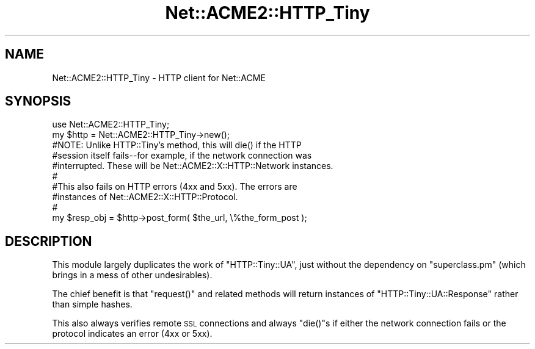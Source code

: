 .\" Automatically generated by Pod::Man 4.14 (Pod::Simple 3.40)
.\"
.\" Standard preamble:
.\" ========================================================================
.de Sp \" Vertical space (when we can't use .PP)
.if t .sp .5v
.if n .sp
..
.de Vb \" Begin verbatim text
.ft CW
.nf
.ne \\$1
..
.de Ve \" End verbatim text
.ft R
.fi
..
.\" Set up some character translations and predefined strings.  \*(-- will
.\" give an unbreakable dash, \*(PI will give pi, \*(L" will give a left
.\" double quote, and \*(R" will give a right double quote.  \*(C+ will
.\" give a nicer C++.  Capital omega is used to do unbreakable dashes and
.\" therefore won't be available.  \*(C` and \*(C' expand to `' in nroff,
.\" nothing in troff, for use with C<>.
.tr \(*W-
.ds C+ C\v'-.1v'\h'-1p'\s-2+\h'-1p'+\s0\v'.1v'\h'-1p'
.ie n \{\
.    ds -- \(*W-
.    ds PI pi
.    if (\n(.H=4u)&(1m=24u) .ds -- \(*W\h'-12u'\(*W\h'-12u'-\" diablo 10 pitch
.    if (\n(.H=4u)&(1m=20u) .ds -- \(*W\h'-12u'\(*W\h'-8u'-\"  diablo 12 pitch
.    ds L" ""
.    ds R" ""
.    ds C` ""
.    ds C' ""
'br\}
.el\{\
.    ds -- \|\(em\|
.    ds PI \(*p
.    ds L" ``
.    ds R" ''
.    ds C`
.    ds C'
'br\}
.\"
.\" Escape single quotes in literal strings from groff's Unicode transform.
.ie \n(.g .ds Aq \(aq
.el       .ds Aq '
.\"
.\" If the F register is >0, we'll generate index entries on stderr for
.\" titles (.TH), headers (.SH), subsections (.SS), items (.Ip), and index
.\" entries marked with X<> in POD.  Of course, you'll have to process the
.\" output yourself in some meaningful fashion.
.\"
.\" Avoid warning from groff about undefined register 'F'.
.de IX
..
.nr rF 0
.if \n(.g .if rF .nr rF 1
.if (\n(rF:(\n(.g==0)) \{\
.    if \nF \{\
.        de IX
.        tm Index:\\$1\t\\n%\t"\\$2"
..
.        if !\nF==2 \{\
.            nr % 0
.            nr F 2
.        \}
.    \}
.\}
.rr rF
.\" ========================================================================
.\"
.IX Title "Net::ACME2::HTTP_Tiny 3"
.TH Net::ACME2::HTTP_Tiny 3 "2020-04-13" "perl v5.32.0" "User Contributed Perl Documentation"
.\" For nroff, turn off justification.  Always turn off hyphenation; it makes
.\" way too many mistakes in technical documents.
.if n .ad l
.nh
.SH "NAME"
Net::ACME2::HTTP_Tiny \- HTTP client for Net::ACME
.SH "SYNOPSIS"
.IX Header "SYNOPSIS"
.Vb 1
\&    use Net::ACME2::HTTP_Tiny;
\&
\&    my $http = Net::ACME2::HTTP_Tiny\->new();
\&
\&    #NOTE: Unlike HTTP::Tiny’s method, this will die() if the HTTP
\&    #session itself fails\-\-for example, if the network connection was
\&    #interrupted. These will be Net::ACME2::X::HTTP::Network instances.
\&    #
\&    #This also fails on HTTP errors (4xx and 5xx). The errors are
\&    #instances of Net::ACME2::X::HTTP::Protocol.
\&    #
\&    my $resp_obj = $http\->post_form( $the_url, \e%the_form_post );
.Ve
.SH "DESCRIPTION"
.IX Header "DESCRIPTION"
This module largely duplicates the work of \f(CW\*(C`HTTP::Tiny::UA\*(C'\fR, just without the
dependency on \f(CW\*(C`superclass.pm\*(C'\fR (which brings in a mess of other undesirables).
.PP
The chief benefit is that \f(CW\*(C`request()\*(C'\fR and related methods will return
instances of \f(CW\*(C`HTTP::Tiny::UA::Response\*(C'\fR rather than simple hashes.
.PP
This also always verifies remote \s-1SSL\s0 connections and always \f(CW\*(C`die()\*(C'\fRs if
either the network connection fails or the protocol indicates an error
(4xx or 5xx).

